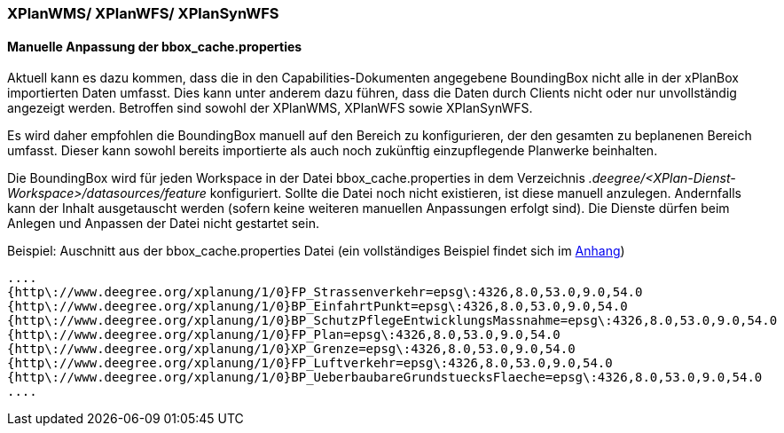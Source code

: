 === XPlanWMS/ XPlanWFS/ XPlanSynWFS

[[manuelle-anpassung-der-bbox_cache.properties]]
==== Manuelle Anpassung der bbox_cache.properties

Aktuell kann es dazu kommen, dass die in den Capabilities-Dokumenten angegebene BoundingBox nicht alle in der xPlanBox importierten Daten umfasst. Dies kann unter anderem dazu führen, dass die Daten durch Clients nicht oder nur unvollständig angezeigt werden. Betroffen sind sowohl der XPlanWMS, XPlanWFS sowie XPlanSynWFS.

Es wird daher empfohlen die BoundingBox manuell auf den Bereich zu konfigurieren, der den gesamten zu beplanenen Bereich umfasst. Dieser kann sowohl bereits importierte als auch noch zukünftig einzupflegende Planwerke beinhalten.

Die BoundingBox wird für jeden Workspace in der Datei bbox_cache.properties in dem Verzeichnis _.deegree/<XPlan-Dienst-Workspace>/datasources/feature_ konfiguriert. Sollte die Datei noch nicht existieren, ist diese manuell anzulegen. Andernfalls kann der Inhalt ausgetauscht werden (sofern keine weiteren manuellen Anpassungen erfolgt sind). Die Dienste dürfen beim Anlegen und Anpassen der Datei nicht gestartet sein.

Beispiel: Auschnitt aus der bbox_cache.properties Datei (ein vollständiges Beispiel findet sich im <<bbox_cache.properties, Anhang>>)

----
....
{http\://www.deegree.org/xplanung/1/0}FP_Strassenverkehr=epsg\:4326,8.0,53.0,9.0,54.0
{http\://www.deegree.org/xplanung/1/0}BP_EinfahrtPunkt=epsg\:4326,8.0,53.0,9.0,54.0
{http\://www.deegree.org/xplanung/1/0}BP_SchutzPflegeEntwicklungsMassnahme=epsg\:4326,8.0,53.0,9.0,54.0
{http\://www.deegree.org/xplanung/1/0}FP_Plan=epsg\:4326,8.0,53.0,9.0,54.0
{http\://www.deegree.org/xplanung/1/0}XP_Grenze=epsg\:4326,8.0,53.0,9.0,54.0
{http\://www.deegree.org/xplanung/1/0}FP_Luftverkehr=epsg\:4326,8.0,53.0,9.0,54.0
{http\://www.deegree.org/xplanung/1/0}BP_UeberbaubareGrundstuecksFlaeche=epsg\:4326,8.0,53.0,9.0,54.0
....
----